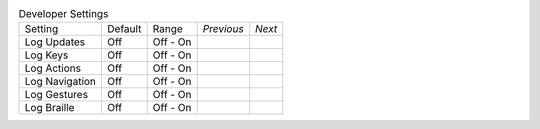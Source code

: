 .. table:: Developer Settings

  ===================  =======  ====================  ==========  ==========
  Setting              Default  Range                 *Previous*  *Next*
  -------------------  -------  --------------------  ----------  ----------
  Log Updates          Off      Off - On
  Log Keys             Off      Off - On
  Log Actions          Off      Off - On
  Log Navigation       Off      Off - On
  Log Gestures         Off      Off - On
  Log Braille          Off      Off - On
  ===================  =======  ====================  ==========  ==========

